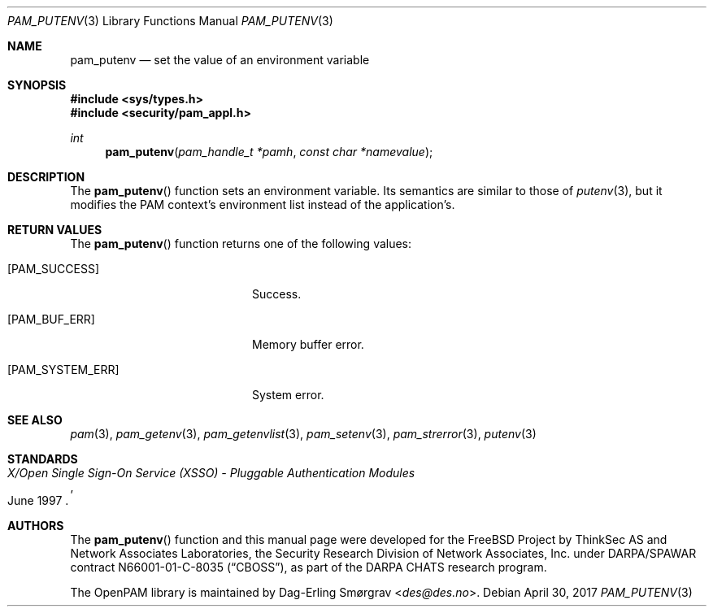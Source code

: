 .\"	$NetBSD: pam_putenv.3,v 1.6 2014/10/24 18:25:14 christos Exp $
.\"
.\" Generated from pam_putenv.c by gendoc.pl
.\" $OpenPAM: pam_putenv.c 938 2017-04-30 21:34:42Z des $
.Dd April 30, 2017
.Dt PAM_PUTENV 3
.Os
.Sh NAME
.Nm pam_putenv
.Nd set the value of an environment variable
.Sh SYNOPSIS
.In sys/types.h
.In security/pam_appl.h
.Ft "int"
.Fn pam_putenv "pam_handle_t *pamh" "const char *namevalue"
.Sh DESCRIPTION
The
.Fn pam_putenv
function sets an environment variable.
Its semantics are similar to those of
.Xr putenv 3 ,
but it modifies the PAM
context's environment list instead of the application's.
.Sh RETURN VALUES
The
.Fn pam_putenv
function returns one of the following values:
.Bl -tag -width 18n
.It Bq Er PAM_SUCCESS
Success.
.It Bq Er PAM_BUF_ERR
Memory buffer error.
.It Bq Er PAM_SYSTEM_ERR
System error.
.El
.Sh SEE ALSO
.Xr pam 3 ,
.Xr pam_getenv 3 ,
.Xr pam_getenvlist 3 ,
.Xr pam_setenv 3 ,
.Xr pam_strerror 3 ,
.Xr putenv 3
.Sh STANDARDS
.Rs
.%T "X/Open Single Sign-On Service (XSSO) - Pluggable Authentication Modules"
.%D "June 1997"
.Re
.Sh AUTHORS
The
.Fn pam_putenv
function and this manual page were
developed for the
.Fx
Project by ThinkSec AS and Network Associates Laboratories, the
Security Research Division of Network Associates, Inc.\& under
DARPA/SPAWAR contract N66001-01-C-8035
.Pq Dq CBOSS ,
as part of the DARPA CHATS research program.
.Pp
The OpenPAM library is maintained by
.An Dag-Erling Sm\(/orgrav Aq Mt des@des.no .
